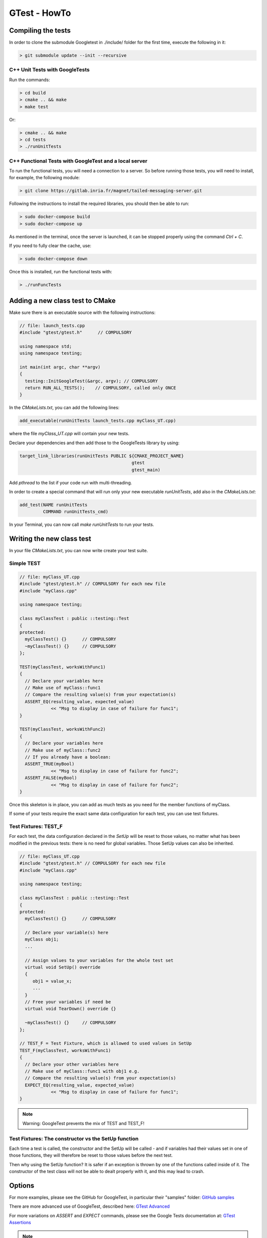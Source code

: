 GTest - HowTo
*************

Compiling the tests
===================

In order to clone the submodule Googletest in ./include/ folder for the first time, execute the following in it:

.. code-block:: console

    > git submodule update --init --recursive

C++ Unit Tests with GoogleTests
-------------------------------

Run the commands:

.. code-block:: console

    > cd build
    > cmake .. && make
    > make test

Or:

.. code-block:: console

    > cmake .. && make
    > cd tests
    > ./runUnitTests

C++ Functional Tests with GoogleTest and a local server
-------------------------------------------------------

To run the functional tests, you will need a connection to a server.
So before running those tests, you will need to install,
for example, the following module:

.. code-block:: console

   > git clone https://gitlab.inria.fr/magnet/tailed-messaging-server.git

Following the instructions to install the required libraries, you should then be able to run:

.. code-block:: console

   > sudo docker-compose build
   > sudo docker-compose up

As mentioned in the terminal, once the server is launched, it can be stopped properly using the command `Ctrl + C`.

If you need to fully clear the cache, use:

.. code-block:: console

   > sudo docker-compose down

Once this is installed, run the functional tests with:

.. code-block:: console

    > ./runFuncTests

Adding a new class test to CMake
================================

Make sure there is an executable source with the following instructions:

.. code-block:: cpp

   // file: launch_tests.cpp
   #include "gtest/gtest.h"      // COMPULSORY

   using namespace std;
   using namespace testing;

   int main(int argc, char **argv)
   {
     testing::InitGoogleTest(&argc, argv); // COMPULSORY
     return RUN_ALL_TESTS();    // COMPULSORY, called only ONCE
   }

In the `CMakeLists.txt`, you can add the following lines:

.. code-block:: cmake

    add_executable(runUnitTests launch_tests.cpp myClass_UT.cpp)

where the file `myClass\_UT.cpp` will contain your new tests.

Declare your dependencies and then add those to the GoogleTests library by using:

.. code-block:: cmake

   target_link_libraries(runUnitTests PUBLIC ${CMAKE_PROJECT_NAME}
                                              gtest
                                              gtest_main)

Add `pthread` to the list if your code run with multi-threading.

In order to create a special command that will run only your new executable `runUnitTests`,
add also in the `CMakeLists.txt`:

.. code-block:: cmake

   add_test(NAME runUnitTests
            COMMAND runUnitTests_cmd)

In your Terminal, you can now call `make runUnitTests` to run your tests.

Writing the new class test
==========================

In your file `CMakeLists.txt`, you can now write create your test suite.

Simple TEST
-----------

.. code-block:: cpp

   // file: myClass_UT.cpp
   #include "gtest/gtest.h" // COMPULSORY for each new file
   #include "myClass.cpp"

   using namespace testing;

   class myClassTest : public ::testing::Test
   {
   protected:
     myClassTest() {}      // COMPULSORY
     ~myClassTest() {}     // COMPULSORY
   };

   TEST(myClassTest, worksWithFunc1)
   {
     // Declare your variables here
     // Make use of myClass::func1
     // Compare the resulting value(s) from your expectation(s)
     ASSERT_EQ(resulting_value, expected_value)
               << "Msg to display in case of failure for func1";
   }

   TEST(myClassTest, worksWithFunc2)
   {
     // Declare your variables here
     // Make use of myClass::func2
     // If you already have a boolean:
     ASSERT_TRUE(myBool)
               << "Msg to display in case of failure for func2";
     ASSERT_FALSE(myBool)
               << "Msg to display in case of failure for func2";
   }

Once this skeleton is in place, you can add as much tests as you need for the member functions of myClass.

If some of your tests require the exact same data configuration for each test, you can use test fixtures.

Test Fixtures: TEST_F
----------------------

For each test, the data configuration declared in the `SetUp` will be reset to those values,
no matter what has been modified in the previous tests: there is no need for global variables.
Those SetUp values can also be inherited.

.. code-block:: cpp

   // file: myClass_UT.cpp
   #include "gtest/gtest.h" // COMPULSORY for each new file
   #include "myClass.cpp"

   using namespace testing;

   class myClassTest : public ::testing::Test
   {
   protected:
     myClassTest() {}      // COMPULSORY

     // Declare your variable(s) here
     myClass obj1;
     ...

     // Assign values to your variables for the whole test set
     virtual void SetUp() override
     {
        obj1 = value_x;
        ...
     }
     // Free your variables if need be
     virtual void TearDown() override {}

     ~myClassTest() {}     // COMPULSORY
   };

   // TEST_F = Test Fixture, which is allowed to used values in SetUp
   TEST_F(myClassTest, worksWithFunc1)
   {
     // Declare your other variables here
     // Make use of myClass::func1 with obj1 e.g.
     // Compare the resulting value(s) from your expectation(s)
     EXPECT_EQ(resulting_value, expected_value)
               << "Msg to display in case of failure for func1";
   }

.. note::

    Warning: GoogleTest prevents the mix of TEST and TEST_F!

Test Fixtures: The constructor vs the SetUp function
----------------------------------------------------

Each time a test is called, the constructor and the SetUp will be called
- and if variables had their values set in one of those functions,
they will therefore be reset to those values before the next test.

Then why using the SetUp function? It is safer if an exception is thrown
by one of the functions called inside of it.
The constructor of the test class will not be able to dealt properly with it, and this may lead to crash.

Options
=======

For more examples, please see the GitHub for GoogleTest, in particular their "samples" folder:
`GitHub samples <https://github.com/google/googletest/tree/master/googletest/samples>`_

There are more advanced use of GoogleTest, described here: `GTest Advanced <https://google.github.io/googletest/advanced.html>`_

For more variations on `ASSERT` and `EXPECT` commands, please see the Google Tests documentation at:
`GTest Assertions <https://google.github.io/googletest/reference/assertions.html>`_

.. note::

    Warning: It should be noted that:
     - If the condition verified by an `ASSERT` call turns out to be false, the test will stop
       and be considered a failure, and the next one will be called.
     - If another condition, this time verified by an `EXPECT` call,
       turns out to be false, then the remainder of the test will not be checked further -
       however, the test will not be considered as failing.

     **Therefore, we privilege using `EXPECT`,
     so any manual destructor can still be called from the remainder of the test.**
